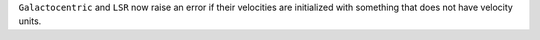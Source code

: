 ``Galactocentric`` and ``LSR`` now raise an error if their velocities are
initialized with something that does not have velocity units.

